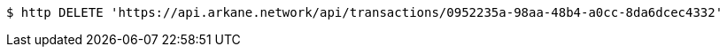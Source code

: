 [source,bash]
----
$ http DELETE 'https://api.arkane.network/api/transactions/0952235a-98aa-48b4-a0cc-8da6dcec4332'
----